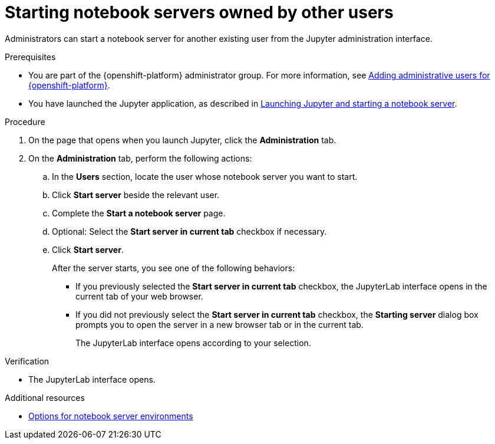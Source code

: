 :_module-type: PROCEDURE

[id='starting-notebook-servers-owned-by-other-users_{context}']
= Starting notebook servers owned by other users

[role='_abstract']
Administrators can start a notebook server for another existing user from the Jupyter administration interface.

.Prerequisites

ifdef::upstream[]
* You are part of the {openshift-platform} administrator group which requires  the `cluster-admin` role on {openshift-platform}. For more information, see link:https://access.redhat.com/documentation/en-us/openshift_container_platform/4.13/html/authentication_and_authorization/using-rbac#creating-cluster-admin_using-rbac[Creating a cluster admin]. 

* You have launched the Jupyter application, as described in link:{odhdocshome}/getting-started-with-open-data-hub/#launching-jupyter-and-starting-a-notebook-server_get-started[Launching Jupyter and starting a notebook server].
endif::[]

ifndef::upstream[]
* You are part of the {openshift-platform} administrator group. For more information, see link:{rhodsdocshome}{default-format-url}/installing_{url-productname-short}/adding-administrative-users-for-{openshift-platform-url}_install[Adding administrative users for {openshift-platform}].

ifdef::self-managed[]
* You have launched the Jupyter application, as described in link:{rhodsdocshome}{default-format-url}/getting_started_with_red_hat_openshift_data_science_self-managed/creating-a-project-workbench_get-started#launching-jupyter-and-starting-a-notebook-server_get-started[Launching Jupyter and starting a notebook server].
endif::[]
ifndef::self-managed[]
* You have launched the Jupyter application, as described in link:{rhodsdocshome}{default-format-url}/getting_started_with_red_hat_openshift_data_science/creating-a-project-workbench_get-started#launching-jupyter-and-starting-a-notebook-server_get-started[Launching Jupyter and starting a notebook server].
endif::[]
endif::[]

.Procedure
. On the page that opens when you launch Jupyter, click the *Administration* tab.
. On the *Administration* tab, perform the following actions:
.. In the *Users* section, locate the user whose notebook server you want to start.
.. Click *Start server* beside the relevant user.
.. Complete the *Start a notebook server* page.
.. Optional: Select the *Start server in current tab* checkbox if necessary.
.. Click *Start server*.
+
After the server starts, you see one of the following behaviors:
+
--
* If you previously selected the *Start server in current tab* checkbox, the JupyterLab interface opens in the current tab of your web browser.
* If you did not previously select the *Start server in current tab* checkbox, the *Starting server* dialog box prompts you to open the server in a new browser tab or in the current tab. 
+
The JupyterLab interface opens according to your selection.
--

.Verification
* The JupyterLab interface opens.

[role="_additional-resources"]
.Additional resources
ifdef::upstream[]
* link:{odhdocshome}/getting_started_with_{url-productname-long}/creating-a-project-workbench_get-started#options-for-notebook-server-environments_get-started[Options for notebook server environments]
endif::[]

ifndef::upstream[]
ifndef::self-managed[]
* link:{rhodsdocshome}{default-format-url}/getting_started_with_{url-productname-long}/creating-a-project-workbench_get-started#options-for-notebook-server-environments_get-started[Options for notebook server environments]
endif::[]
ifdef::self-managed[]
* link:{rhodsdocshome}{default-format-url}/getting_started_with_{url-productname-long}/creating-a-project-workbench_get-started#options-for-notebook-server-environments_get-started[Options for notebook server environments]
endif::[]
endif::[]
